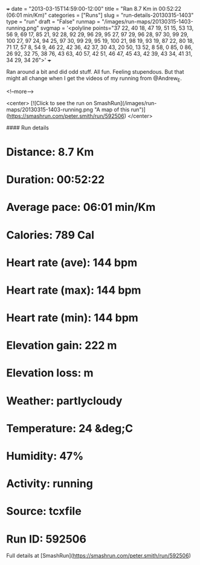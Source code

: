 +++
date = "2013-03-15T14:59:00-12:00"
title = "Ran 8.7 Km in 00:52:22 (06:01 min/Km)"
categories = ["Runs"]
slug = "run-details-20130315-1403"
type = "run"
draft = "False"
runmap = "/images/run-maps/20130315-1403-running.png"
svgmap = '<polyline points="37 22, 40 18, 47 19, 51 15, 53 13, 56 9, 69 17, 85 21, 92 28, 92 29, 96 29, 95 27, 97 29, 96 28, 97 30, 99 29, 100 27, 97 24, 94 25, 97 30, 99 29, 95 19, 100 21, 98 19, 93 19, 87 22, 80 18, 71 17, 57 8, 54 9, 46 22, 42 36, 42 37, 30 43, 20 50, 13 52, 8 58, 0 85, 0 86, 26 92, 32 75, 38 76, 43 63, 40 57, 42 51, 46 47, 45 43, 42 39, 43 34, 41 31, 34 29, 34 26">'
+++

Ran around a bit and did odd stuff. All fun. Feeling stupendous. But that might all change when I get the videos of my running from @Andrew_E. 



<!--more-->

<center>
[![Click to see the run on SmashRun](/images/run-maps/20130315-1403-running.png "A map of this run")](https://smashrun.com/peter.smith/run/592506)
</center>

#### Run details

* Distance: 8.7 Km
* Duration: 00:52:22
* Average pace: 06:01 min/Km
* Calories: 789 Cal
* Heart rate (ave): 144 bpm
* Heart rate (max): 144 bpm
* Heart rate (min): 144 bpm
* Elevation gain: 222 m
* Elevation loss:  m
* Weather: partlycloudy
* Temperature: 24 &deg;C
* Humidity: 47%
* Activity: running
* Source: tcxfile
* Run ID: 592506

Full details at [SmashRun](https://smashrun.com/peter.smith/run/592506)
